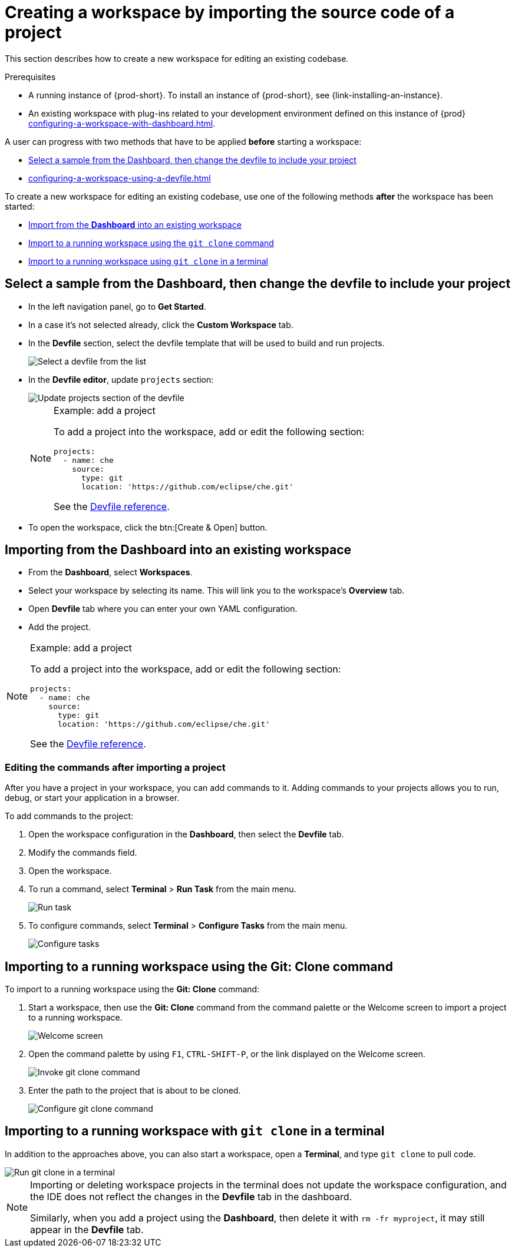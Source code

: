

:parent-context-of-creating-a-workspace-by-importing-the-source-code-of-a-project: {context}

[id="creating-a-workspace-by-importing-the-source-code-of-a-project_{context}"]
= Creating a workspace by importing the source code of a project

:context: creating-a-workspace-by-importing-the-source-code-of-a-project

This section describes how to create a new workspace for editing an existing codebase.

.Prerequisites

* A running instance of {prod-short}. To install an instance of {prod-short}, see {link-installing-an-instance}.

* An existing workspace with plug-ins related to your development environment defined on this instance of {prod} xref:configuring-a-workspace-with-dashboard.adoc[].

A user can progress with two methods that have to be applied *before* starting a workspace:

* xref:creating-a-custom-workspace-from-the-dashboard_{context}[Select a sample from the Dashboard, then change the devfile to include your project]
* xref:configuring-a-workspace-using-a-devfile.adoc[]

To create a new workspace for editing an existing codebase, use one of the following methods *after* the workspace has been started:

* xref:importing-from-the-dashboard-into-an-existing-workspace_{context}[Import from the *Dashboard* into an existing workspace]
* xref:importing-to-a-running-workspace-using-the-git-clone-command_{context}[Import to a running workspace using the `git clone` command]
* xref:importing-to-a-running-workspace-with-git-clone-in-a-terminal_{context}[Import to a running workspace using `git clone` in a terminal]

[id="creating-a-custom-workspace-from-the-dashboard_{context}"]
== Select a sample from the Dashboard, then change the devfile to include your project

* In the left navigation panel, go to *Get Started*.

* In a case it's not selected already, click the *Custom Workspace* tab.

* In the *Devfile* section, select the devfile template that will be used to build and run projects.
+
image::workspaces/{project-context}-select-devfile.png[Select a devfile from the list]

* In the *Devfile editor*, update `projects` section:
+
image::workspaces/devfile-projects.png[Update projects section of the devfile]
+
[NOTE]
.Example: add a project
====
To add a project into the workspace, add or edit the following section:

[source,yaml]
----
projects:
  - name: che
    source:
      type: git
      location: 'https://github.com/eclipse/che.git'
----
See the xref:configuring-a-workspace-using-a-devfile.adoc#devfile-reference_{context}[Devfile reference].
====

* To open the workspace, click the btn:[Create & Open] button.


[id="importing-from-the-dashboard-into-an-existing-workspace_{context}"]
== Importing from the Dashboard into an existing workspace

* From the *Dashboard*, select *Workspaces*.
* Select your workspace by selecting its name. This will link you to the workspace's *Overview* tab.
* Open *Devfile* tab where you can enter your own YAML configuration.
* Add the project.

[NOTE]
.Example: add a project
====
To add a project into the workspace, add or edit the following section:

[source,yaml]
----
projects:
  - name: che
    source:
      type: git
      location: 'https://github.com/eclipse/che.git'
----
See the xref:configuring-a-workspace-using-a-devfile.adoc#devfile-reference_{context}[Devfile reference].
====

[id="editing-the-commands-after-importing-a-project_{context}"]
=== Editing the commands after importing a project

After you have a project in your workspace, you can add commands to it. Adding commands to your projects allows you to run, debug, or start your application in a browser.

To add commands to the project:

. Open the workspace configuration in the *Dashboard*, then select the *Devfile* tab.

. Modify the commands field.

. Open the workspace.

. To run a command, select *Terminal* > *Run Task* from the main menu.
+
image::workspaces/run-command.png[Run task]

. To configure commands, select *Terminal* > *Configure Tasks* from the main menu.
+
image::workspaces/configure-command.png[Configure tasks]


[id="importing-to-a-running-workspace-using-the-git-clone-command_{context}"]
== Importing to a running workspace using the *Git: Clone* command

To import to a running workspace using the *Git: Clone* command:

. Start a workspace, then use the *Git: Clone* command from the command palette or the Welcome screen to import a project to a running workspace.
+
image::workspaces/{project-context}-welcome.png[Welcome screen]

. Open the command palette by using `F1`, `CTRL-SHIFT-P`, or the link displayed on the Welcome screen.
+
image::workspaces/git-clone-command.png[Invoke git clone command]

. Enter the path to the project that is about to be cloned.
+
image::workspaces/git-clone-command-2.png[Configure git clone command]


[id="importing-to-a-running-workspace-with-git-clone-in-a-terminal_{context}"]
== Importing to a running workspace with `git clone` in a terminal

In addition to the approaches above, you can also start a workspace, open a *Terminal*, and type `git clone` to pull code.

image::workspaces/git-clone-terminal.png[Run git clone in a terminal]

[NOTE]
====
Importing or deleting workspace projects in the terminal does not update the workspace configuration, and the IDE does not reflect the changes in the *Devfile* tab in the dashboard.

Similarly, when you add a project using the *Dashboard*, then delete it with `rm -fr myproject`, it may still appear in the *Devfile* tab.
====

:context: {parent-context-of-creating-a-workspace-by-importing-the-source-code-of-a-project}
